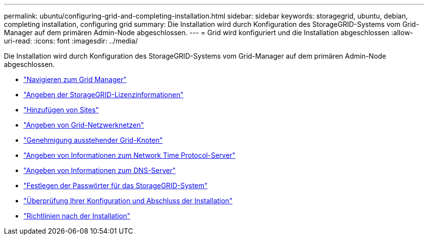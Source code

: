 ---
permalink: ubuntu/configuring-grid-and-completing-installation.html 
sidebar: sidebar 
keywords: storagegrid, ubuntu, debian, completing installation, configuring grid 
summary: Die Installation wird durch Konfiguration des StorageGRID-Systems vom Grid-Manager auf dem primären Admin-Node abgeschlossen. 
---
= Grid wird konfiguriert und die Installation abgeschlossen
:allow-uri-read: 
:icons: font
:imagesdir: ../media/


[role="lead"]
Die Installation wird durch Konfiguration des StorageGRID-Systems vom Grid-Manager auf dem primären Admin-Node abgeschlossen.

* link:navigating-to-grid-manager.html["Navigieren zum Grid Manager"]
* link:specifying-storagegrid-license-information.html["Angeben der StorageGRID-Lizenzinformationen"]
* link:adding-sites.html["Hinzufügen von Sites"]
* link:specifying-grid-network-subnets.html["Angeben von Grid-Netzwerknetzen"]
* link:approving-pending-grid-nodes.html["Genehmigung ausstehender Grid-Knoten"]
* link:specifying-network-time-protocol-server-information.html["Angeben von Informationen zum Network Time Protocol-Server"]
* link:specifying-domain-name-system-server-information.html["Angeben von Informationen zum DNS-Server"]
* link:specifying-storagegrid-system-passwords.html["Festlegen der Passwörter für das StorageGRID-System"]
* link:reviewing-your-configuration-and-completing-installation.html["Überprüfung Ihrer Konfiguration und Abschluss der Installation"]
* link:post-installation-guidelines.html["Richtlinien nach der Installation"]

